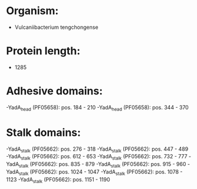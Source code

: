 * Organism:
- Vulcaniibacterium tengchongense
* Protein length:
- 1285
* Adhesive domains:
-YadA_head (PF05658): pos. 184 - 210
-YadA_head (PF05658): pos. 344 - 370
* Stalk domains:
-YadA_stalk (PF05662): pos. 276 - 318
-YadA_stalk (PF05662): pos. 447 - 489
-YadA_stalk (PF05662): pos. 612 - 653
-YadA_stalk (PF05662): pos. 732 - 777
-YadA_stalk (PF05662): pos. 835 - 879
-YadA_stalk (PF05662): pos. 915 - 960
-YadA_stalk (PF05662): pos. 1024 - 1047
-YadA_stalk (PF05662): pos. 1078 - 1123
-YadA_stalk (PF05662): pos. 1151 - 1190

